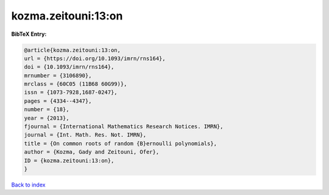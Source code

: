kozma.zeitouni:13:on
====================

.. :cite:t:`kozma.zeitouni:13:on`

.. bibliography:: ../../All.bib

**BibTeX Entry:**

.. code-block:: bibtex

   @article{kozma.zeitouni:13:on,
   url = {https://doi.org/10.1093/imrn/rns164},
   doi = {10.1093/imrn/rns164},
   mrnumber = {3106890},
   mrclass = {60C05 (11B68 60G99)},
   issn = {1073-7928,1687-0247},
   pages = {4334--4347},
   number = {18},
   year = {2013},
   fjournal = {International Mathematics Research Notices. IMRN},
   journal = {Int. Math. Res. Not. IMRN},
   title = {On common roots of random {B}ernoulli polynomials},
   author = {Kozma, Gady and Zeitouni, Ofer},
   ID = {kozma.zeitouni:13:on},
   }

`Back to index <../index>`_

